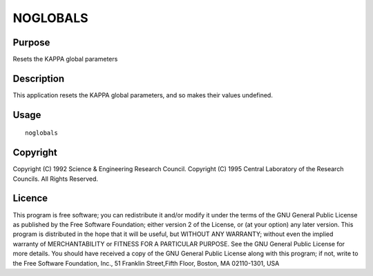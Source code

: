 

NOGLOBALS
=========


Purpose
~~~~~~~
Resets the KAPPA global parameters


Description
~~~~~~~~~~~
This application resets the KAPPA global parameters, and so makes
their values undefined.


Usage
~~~~~


::

    
       noglobals
       



Copyright
~~~~~~~~~
Copyright (C) 1992 Science & Engineering Research Council. Copyright
(C) 1995 Central Laboratory of the Research Councils. All Rights
Reserved.


Licence
~~~~~~~
This program is free software; you can redistribute it and/or modify
it under the terms of the GNU General Public License as published by
the Free Software Foundation; either version 2 of the License, or (at
your option) any later version.
This program is distributed in the hope that it will be useful, but
WITHOUT ANY WARRANTY; without even the implied warranty of
MERCHANTABILITY or FITNESS FOR A PARTICULAR PURPOSE. See the GNU
General Public License for more details.
You should have received a copy of the GNU General Public License
along with this program; if not, write to the Free Software
Foundation, Inc., 51 Franklin Street,Fifth Floor, Boston, MA
02110-1301, USA


